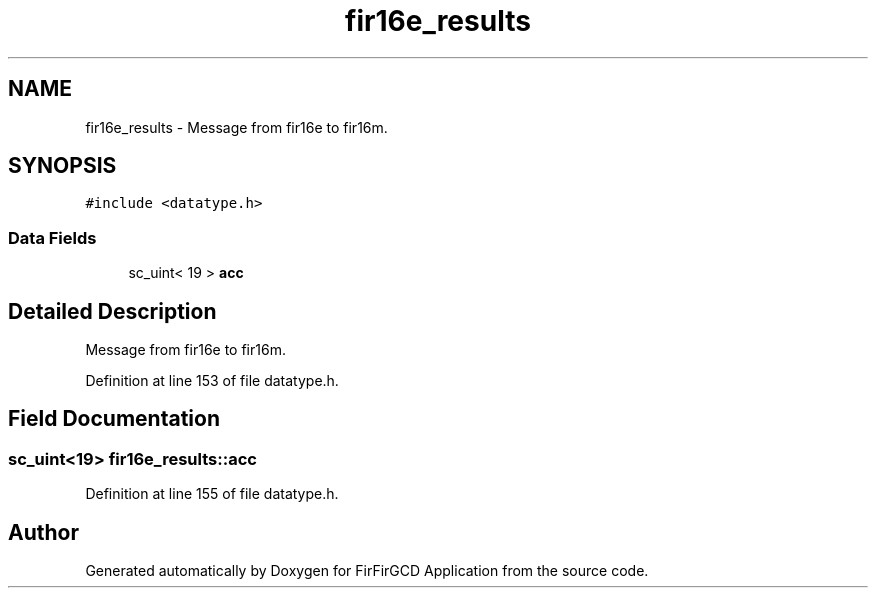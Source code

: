 .TH "fir16e_results" 3 "Mon Mar 20 2023" "FirFirGCD Application" \" -*- nroff -*-
.ad l
.nh
.SH NAME
fir16e_results \- Message from fir16e to fir16m\&.  

.SH SYNOPSIS
.br
.PP
.PP
\fC#include <datatype\&.h>\fP
.SS "Data Fields"

.in +1c
.ti -1c
.RI "sc_uint< 19 > \fBacc\fP"
.br
.in -1c
.SH "Detailed Description"
.PP 
Message from fir16e to fir16m\&. 
.PP
Definition at line 153 of file datatype\&.h\&.
.SH "Field Documentation"
.PP 
.SS "sc_uint<19> fir16e_results::acc"

.PP
Definition at line 155 of file datatype\&.h\&.

.SH "Author"
.PP 
Generated automatically by Doxygen for FirFirGCD Application from the source code\&.
